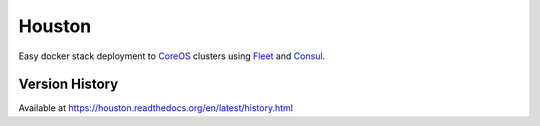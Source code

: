 Houston
=======
Easy docker stack deployment to `CoreOS <https://coreos.com>`_ clusters using
`Fleet <http://github.com/coreos/fleet>`_ and `Consul <https://www.consul.io>`_.










Version History
---------------
Available at https://houston.readthedocs.org/en/latest/history.html

.. |Version| image:: https://img.shields.io/pypi/v/houston.svg?
   :target: https://pypi.python.org/pypi/houston

.. |Status| image:: https://img.shields.io/travis/aweber/houston.svg?
   :target: https://travis-ci.org/aweber/houston

.. |Coverage| image:: https://img.shields.io/codecov/c/github/aweber/houston.svg?
   :target: https://codecov.io/github/aweber/houston?branch=master

.. |Downloads| image:: https://img.shields.io/pypi/dm/houston.svg?
   :target: https://pypi.python.org/pypi/houston

.. |License| image:: https://img.shields.io/pypi/l/houston.svg?
   :target: https://houston.readthedocs.org
